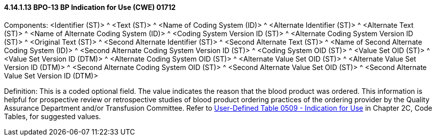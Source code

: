 ==== 4.14.1.13 BPO-13 BP Indication for Use (CWE) 01712

Components: <Identifier (ST)> ^ <Text (ST)> ^ <Name of Coding System (ID)> ^ <Alternate Identifier (ST)> ^ <Alternate Text (ST)> ^ <Name of Alternate Coding System (ID)> ^ <Coding System Version ID (ST)> ^ <Alternate Coding System Version ID (ST)> ^ <Original Text (ST)> ^ <Second Alternate Identifier (ST)> ^ <Second Alternate Text (ST)> ^ <Name of Second Alternate Coding System (ID)> ^ <Second Alternate Coding System Version ID (ST)> ^ <Coding System OID (ST)> ^ <Value Set OID (ST)> ^ <Value Set Version ID (DTM)> ^ <Alternate Coding System OID (ST)> ^ <Alternate Value Set OID (ST)> ^ <Alternate Value Set Version ID (DTM)> ^ <Second Alternate Coding System OID (ST)> ^ <Second Alternate Value Set OID (ST)> ^ <Second Alternate Value Set Version ID (DTM)>

Definition: This is a coded optional field. The value indicates the reason that the blood product was ordered. This information is helpful for prospective review or retrospective studies of blood product ordering practices of the ordering provider by the Quality Assurance Department and/or Transfusion Committee. Refer to file:///E:\V2\v2.9%20final%20Nov%20from%20Frank\V29_CH02C_Tables.docx#HL70509[User-Defined Table 0509 - Indication for Use] in Chapter 2C, Code Tables, for suggested values.

